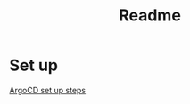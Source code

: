 #+title: Readme

* Set up

[[https:argo-cd.readthedocs.io/en/stable/getting_started/][ArgoCD set up steps]]
